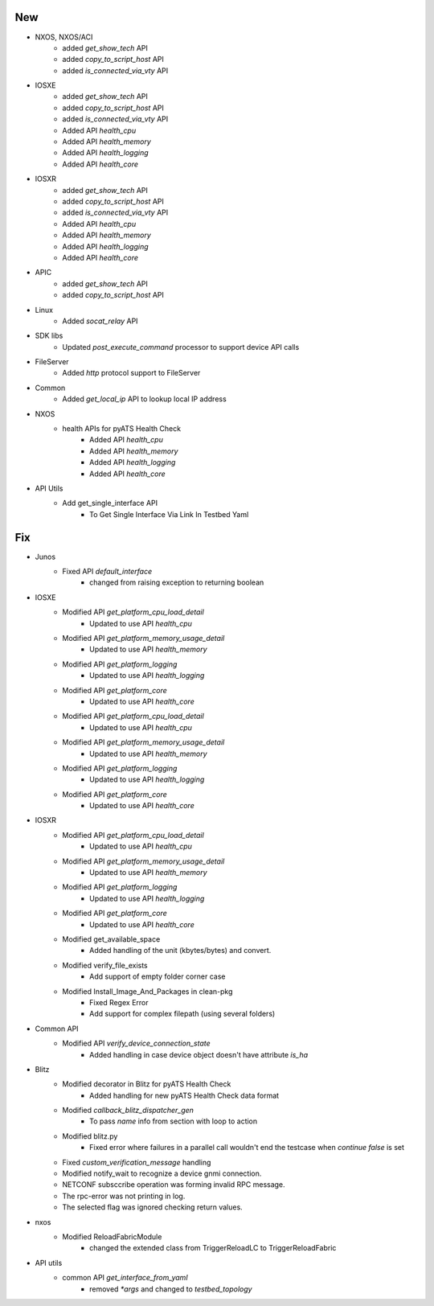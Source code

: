 --------------------------------------------------------------------------------
                                      New
--------------------------------------------------------------------------------

* NXOS, NXOS/ACI
    * added `get_show_tech` API
    * added `copy_to_script_host` API
    * added `is_connected_via_vty` API

* IOSXE
    * added `get_show_tech` API
    * added `copy_to_script_host` API
    * added `is_connected_via_vty` API
    * Added API `health_cpu`
    * Added API `health_memory`
    * Added API `health_logging`
    * Added API `health_core`

* IOSXR
    * added `get_show_tech` API
    * added `copy_to_script_host` API
    * added `is_connected_via_vty` API
    * Added API `health_cpu`
    * Added API `health_memory`
    * Added API `health_logging`
    * Added API `health_core`

* APIC
    * added `get_show_tech` API
    * added `copy_to_script_host` API

* Linux
    * Added `socat_relay` API

* SDK libs
    * Updated `post_execute_command` processor to support device API calls

* FileServer
    * Added `http` protocol support to FileServer

* Common
    * Added `get_local_ip` API to lookup local IP address

* NXOS
    * health APIs for pyATS Health Check
        * Added API `health_cpu`
        * Added API `health_memory`
        * Added API `health_logging`
        * Added API `health_core`

* API Utils
    * Add get_single_interface API
        * To Get Single Interface Via Link In Testbed Yaml


--------------------------------------------------------------------------------
                                      Fix
--------------------------------------------------------------------------------

* Junos
    * Fixed API `default_interface`
        * changed from raising exception to returning boolean

* IOSXE
    * Modified API `get_platform_cpu_load_detail`
        * Updated to use API `health_cpu`
    * Modified API `get_platform_memory_usage_detail`
        * Updated to use API `health_memory`
    * Modified API `get_platform_logging`
        * Updated to use API `health_logging`
    * Modified API `get_platform_core`
        * Updated to use API `health_core`
    * Modified API `get_platform_cpu_load_detail`
        * Updated to use API `health_cpu`
    * Modified API `get_platform_memory_usage_detail`
        * Updated to use API `health_memory`
    * Modified API `get_platform_logging`
        * Updated to use API `health_logging`
    * Modified API `get_platform_core`
        * Updated to use API `health_core`

* IOSXR
    * Modified API `get_platform_cpu_load_detail`
        * Updated to use API `health_cpu`
    * Modified API `get_platform_memory_usage_detail`
        * Updated to use API `health_memory`
    * Modified API `get_platform_logging`
        * Updated to use API `health_logging`
    * Modified API `get_platform_core`
        * Updated to use API `health_core`
    * Modified get_available_space
        * Added handling of the unit (kbytes/bytes) and convert.
    * Modified verify_file_exists
        * Add support of empty folder corner case
    * Modified Install_Image_And_Packages in clean-pkg
        * Fixed Regex Error
        * Add support for complex filepath (using several folders)

* Common API
    * Modified API `verify_device_connection_state`
        * Added handling in case device object doesn't have attribute `is_ha`

* Blitz
    * Modified decorator in Blitz for pyATS Health Check
        * Added handling for new pyATS Health Check data format
    * Modified `callback_blitz_dispatcher_gen`
        * To pass `name` info from section with loop to action
    * Modified blitz.py
        * Fixed error where failures in a parallel call wouldn't end the testcase when `continue false` is set
    * Fixed `custom_verification_message` handling
    * Modified notify_wait to recognize a device gnmi connection.
    * NETCONF subsccribe operation was forming invalid RPC message.
    * The rpc-error was not printing in log.
    * The selected flag was ignored checking return values.

* nxos
    * Modified ReloadFabricModule
        * changed the extended class from TriggerReloadLC to  TriggerReloadFabric

* API utils
    * common API `get_interface_from_yaml`
        * removed `*args` and changed to `testbed_topology`


